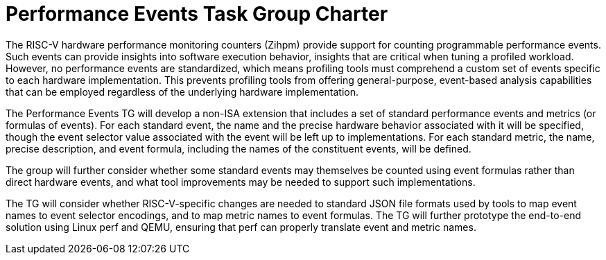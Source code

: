 = Performance Events Task Group Charter

The RISC-V hardware performance monitoring counters (Zihpm) provide support for counting programmable performance events.  Such events can provide insights into software execution behavior, insights that are critical when tuning a profiled workload.  However, no performance events are standardized, which means profiling tools must comprehend a custom set of events specific to each hardware implementation.  This prevents profiling tools from offering general-purpose, event-based analysis capabilities that can be employed regardless of the underlying hardware implementation.

The Performance Events TG will develop a non-ISA extension that includes a set of standard performance events and metrics (or formulas of events). For each standard event, the name and the precise hardware behavior associated with it will be specified, though the event selector value associated with the event will be left up to implementations. For each standard metric, the name, precise description, and event formula, including the names of the constituent events, will be defined.

The group will further consider whether some standard events may themselves be counted using event formulas rather than direct hardware events, and what tool improvements may be needed to support such implementations.

The TG will consider whether RISC-V-specific changes are needed to standard JSON file formats used by tools to map event names to event selector encodings, and to map metric names to event formulas. The TG will further prototype the end-to-end solution using Linux perf and QEMU, ensuring that perf can properly translate event and metric names.
